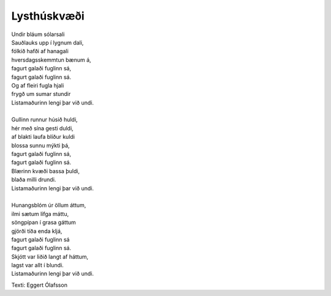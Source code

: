 ============
Lysthúskvæði
============

.. line-block::
   Undir bláum sólarsali
   Sauðlauks upp í lygnum dali,
   fólkið hafði af hanagali
   hversdagsskemmtun bænum á,
   fagurt galaði fuglinn sá,
   fagurt galaði fuglinn sá.
   Og af fleiri fugla hjali
   frygð um sumar stundir
   Listamaðurinn lengi þar við undi.

   Gullinn runnur húsið huldi,
   hér með sína gesti duldi,
   af blakti laufa blíður kuldi
   blossa sunnu mýkti þá,
   fagurt galaði fuglinn sá,
   fagurt galaði fuglinn sá.
   Blærinn kvæði bassa þuldi,
   blaða milli drundi.
   Listamaðurinn lengi þar við undi.

   Hunangsblóm úr öllum áttum,
   ilmi sætum lífga máttu,
   söngpípan í grasa gáttum
   gjörði tíða enda kljá,
   fagurt galaði fuglinn sá
   fagurt galaði fuglinn sá.
   Skjótt var liðið langt af háttum,
   lagst var allt í blundi.
   Listamaðurinn lengi þar við undi.

Texti: Eggert Ólafsson

